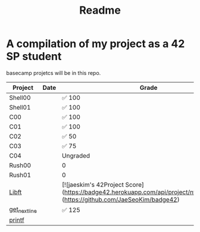 #+TITLE: Readme

* A compilation of my project as a 42 SP student
basecamp projetcs will be in this repo.

| Project       | Date | Grade    |
|---------------+------+----------|
| Shell00       |      | ✅ 100   |
| Shell01       |      | ✅ 100   |
| C00           |      | ✅ 100   |
| C01           |      | ✅ 100   |
| C02           |      | ✅  50   |
| C03           |      | ✅   75  |
| C04           |      | Ungraded |
| Rush00        |      | 0        |
| Rush01        |      | 0        |
| [[https://github.com/xinove1/libft][Libft]]         |      | [![jaeskim's 42Project Score](https://badge42.herokuapp.com/api/project/nthomas-/libft)](https://github.com/JaeSeoKim/badge42)   |
| [[https://github.com/xinove1/get_next_line][get_next_line]] |      | ✅ 125   |
| [[https://github.com/xinove1/printf][printf]]        |      |          |


